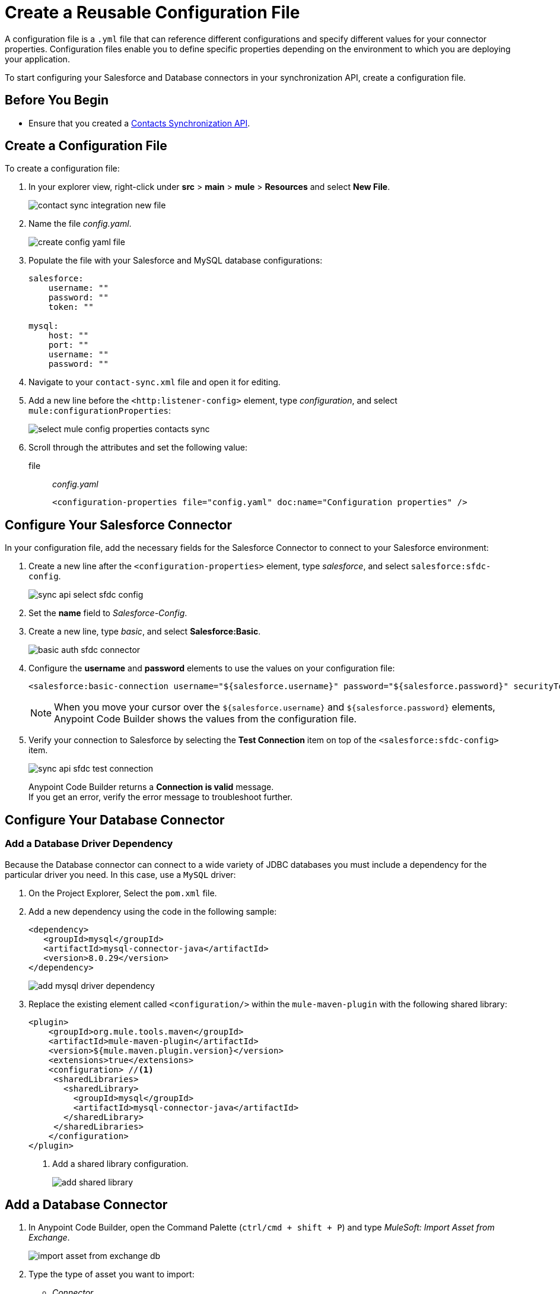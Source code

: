 = Create a Reusable Configuration File

A configuration file is a `.yml` file that can reference different configurations and specify different values for your connector properties. Configuration files enable you to define specific properties depending on the environment to which you are deploying your application.

To start configuring your Salesforce and Database connectors in your synchronization API, create a configuration file.

== Before You Begin

* Ensure that you created a xref:create-synchronization-sfdc-api.adoc[Contacts Synchronization API].

== Create a Configuration File

To create a configuration file:

. In your explorer view, right-click under *src* > *main* > *mule* > *Resources* and select *New File*.
+
image::contact-sync-integration-new-file.png[]
. Name the file _config.yaml_.
+
image::create-config-yaml-file.png[]
. Populate the file with your Salesforce and MySQL database configurations:
+
[source,YAML]
--
salesforce:
    username: ""
    password: ""
    token: ""

mysql:
    host: ""
    port: ""
    username: ""
    password: ""
--
. Navigate to your `contact-sync.xml` file and open it for editing.
. Add a new line before the `<http:listener-config>` element, type _configuration_, and select `mule:configurationProperties`:
+
image::select-mule-config-properties-contacts-sync.png[]
. Scroll through the attributes and set the following value:
+
file:: _config.yaml_
+
[source,XML]
--
<configuration-properties file="config.yaml" doc:name="Configuration properties" />
--

== Configure Your Salesforce Connector

In your configuration file, add the necessary fields for the Salesforce Connector to connect to your Salesforce environment:

. Create a new line after the `<configuration-properties>` element, type _salesforce_, and select `salesforce:sfdc-config`.
+
image::sync-api-select-sfdc-config.png[]
. Set the *name* field to _Salesforce-Config_.
. Create a new line, type _basic_, and select *Salesforce:Basic*.
+
image::basic-auth-sfdc-connector.png[]
. Configure the *username* and *password* elements to use the values on your configuration file:
+
[source,XML]
--
<salesforce:basic-connection username="${salesforce.username}" password="${salesforce.password}" securityToken="${salesforce.token}" />
--
+
[NOTE]
--
When you move your cursor over the `${salesforce.username}` and `${salesforce.password}` elements, Anypoint Code Builder shows the values from the configuration file.
--
. Verify your connection to Salesforce by selecting the *Test Connection* item on top of the `<salesforce:sfdc-config>` item.
+
image::sync-api-sfdc-test-connection.png[]
+
Anypoint Code Builder returns a *Connection is valid* message. +
If you get an error, verify the error message to troubleshoot further.

== Configure Your Database Connector

=== Add a Database Driver Dependency

Because the Database connector can connect to a wide variety of JDBC databases you must include a dependency for the particular driver you need. In this case, use a `MySQL` driver:

. On the Project Explorer, Select the `pom.xml` file.
. Add a new dependency using the code in the following sample:
+
[source,xml,linenums]
--
<dependency>
   <groupId>mysql</groupId>
   <artifactId>mysql-connector-java</artifactId>
   <version>8.0.29</version>
</dependency>
--
+
image::add-mysql-driver-dependency.png[]
. Replace the existing element called `<configuration/>` within the `mule-maven-plugin` with the following shared library:
+
[source,xml,linenums]
--
<plugin>
    <groupId>org.mule.tools.maven</groupId>
    <artifactId>mule-maven-plugin</artifactId>
    <version>${mule.maven.plugin.version}</version>
    <extensions>true</extensions>
    <configuration> //<1>
     <sharedLibraries>
       <sharedLibrary>
         <groupId>mysql</groupId>
         <artifactId>mysql-connector-java</artifactId>
       </sharedLibrary>
     </sharedLibraries>
    </configuration>
</plugin>
--
<1> Add a shared library configuration.
+
image::add-shared-library.png[]

== Add a Database Connector

. In Anypoint Code Builder, open the Command Palette (`ctrl/cmd + shift + P`) and type _MuleSoft: Import Asset from Exchange_.
+
image::import-asset-from-exchange-db.png[]
. Type the type of asset you want to import:
* _Connector_
+
image::import-from-exchange-connector-type.png[]
. Type the connector you want to import:
* `_Database_`
+
image::choose-asset-name.png[]
. Select *Database Connector - Mule 4*.
+
image::select-database-connector.png[]
. Select the version of the connector you want to import:
* *Database Connector - Mule 4 - 1.13.5*
+
image::select-db-version.png[]
. Anypoint Code Builder displays a message indicating that the dependency was successfully added.

=== Configure Your Database Connector

. On the `contact-sync.xml` file, add a new line under the `</salesforce:sfdc-config>` element, type _mysql-config_, and select `db:mysql-config`:
+
image::sync-api-create-db-config.png[]
. Note that Anypoint Code Builder populates the Database Connector fields with the placeholders from the configuration file:
+
[source,XML]
--
<db:config name="Database_Config" >
  <db:my-sql-connection host="${mysql.host}" port="${mysql.port}" user="${mysql.username}" password="${mysql.password}" />
</db:config>
--
. Verify your connection to the MySQL database by selecting the *Test Connection* item on the `<db:config>` item.
+
image::sync-api-db-config-test-connection.png[]
+
Anypoint Code Builder returns a *Connection is valid* message. +
If you get an error, verify the error message to troubleshoot further.

== Next Step

* xref:sync-api-configure-queries.adoc[Configure Your Queries to Your Services]. +
 With your connections established, you can use the Salesforce and Database Connectors to build the logic behind your API and send queries to integrate your services.
